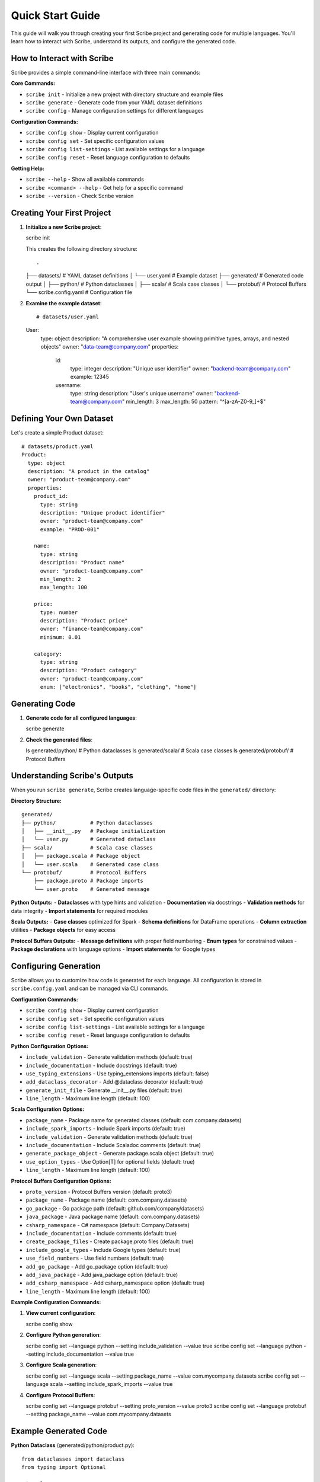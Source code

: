 Quick Start Guide
=================

This guide will walk you through creating your first Scribe project and generating code for multiple languages. You'll learn how to interact with Scribe, understand its outputs, and configure the generated code.

How to Interact with Scribe
---------------------------

Scribe provides a simple command-line interface with three main commands:

**Core Commands:**

- ``scribe init`` - Initialize a new project with directory structure and example files
- ``scribe generate`` - Generate code from your YAML dataset definitions
- ``scribe config`` - Manage configuration settings for different languages

**Configuration Commands:**

- ``scribe config show`` - Display current configuration
- ``scribe config set`` - Set specific configuration values
- ``scribe config list-settings`` - List available settings for a language
- ``scribe config reset`` - Reset language configuration to defaults

**Getting Help:**

- ``scribe --help`` - Show all available commands
- ``scribe <command> --help`` - Get help for a specific command
- ``scribe --version`` - Check Scribe version

Creating Your First Project
---------------------------

1. **Initialize a new Scribe project**::

   scribe init

   This creates the following directory structure::

   .
   ├── datasets/           # YAML dataset definitions
   │   └── user.yaml      # Example dataset
   ├── generated/         # Generated code output
   │   ├── python/       # Python dataclasses
   │   ├── scala/        # Scala case classes
   │   └── protobuf/     # Protocol Buffers
   └── scribe.config.yaml # Configuration file

2. **Examine the example dataset**::

   # datasets/user.yaml
   User:
     type: object
     description: "A comprehensive user example showing primitive types, arrays, and nested objects"
     owner: "data-team@company.com"
     properties:
       id:
         type: integer
         description: "Unique user identifier"
         owner: "backend-team@company.com"
         example: 12345
       
       username:
         type: string
         description: "User's unique username"
         owner: "backend-team@company.com"
         min_length: 3
         max_length: 50
         pattern: "^[a-zA-Z0-9_]+$"

Defining Your Own Dataset
-------------------------

Let's create a simple Product dataset::

   # datasets/product.yaml
   Product:
     type: object
     description: "A product in the catalog"
     owner: "product-team@company.com"
     properties:
       product_id:
         type: string
         description: "Unique product identifier"
         owner: "product-team@company.com"
         example: "PROD-001"
       
       name:
         type: string
         description: "Product name"
         owner: "product-team@company.com"
         min_length: 2
         max_length: 100
       
       price:
         type: number
         description: "Product price"
         owner: "finance-team@company.com"
         minimum: 0.01
       
       category:
         type: string
         description: "Product category"
         owner: "product-team@company.com"
         enum: ["electronics", "books", "clothing", "home"]

Generating Code
---------------

1. **Generate code for all configured languages**::

   scribe generate

2. **Check the generated files**::

   ls generated/python/    # Python dataclasses
   ls generated/scala/      # Scala case classes
   ls generated/protobuf/   # Protocol Buffers

Understanding Scribe's Outputs
------------------------------

When you run ``scribe generate``, Scribe creates language-specific code files in the ``generated/`` directory:

**Directory Structure:**
::

   generated/
   ├── python/           # Python dataclasses
   │   ├── __init__.py   # Package initialization
   │   └── user.py       # Generated dataclass
   ├── scala/            # Scala case classes
   │   ├── package.scala # Package object
   │   └── user.scala    # Generated case class
   └── protobuf/         # Protocol Buffers
       ├── package.proto # Package imports
       └── user.proto    # Generated message

**Python Outputs:**
- **Dataclasses** with type hints and validation
- **Documentation** via docstrings
- **Validation methods** for data integrity
- **Import statements** for required modules

**Scala Outputs:**
- **Case classes** optimized for Spark
- **Schema definitions** for DataFrame operations
- **Column extraction** utilities
- **Package objects** for easy access

**Protocol Buffers Outputs:**
- **Message definitions** with proper field numbering
- **Enum types** for constrained values
- **Package declarations** with language options
- **Import statements** for Google types

Configuring Generation
----------------------

Scribe allows you to customize how code is generated for each language. All configuration is stored in ``scribe.config.yaml`` and can be managed via CLI commands.

**Configuration Commands:**

- ``scribe config show`` - Display current configuration
- ``scribe config set`` - Set specific configuration values
- ``scribe config list-settings`` - List available settings for a language
- ``scribe config reset`` - Reset language configuration to defaults

**Python Configuration Options:**

- ``include_validation`` - Generate validation methods (default: true)
- ``include_documentation`` - Include docstrings (default: true)
- ``use_typing_extensions`` - Use typing_extensions imports (default: false)
- ``add_dataclass_decorator`` - Add @dataclass decorator (default: true)
- ``generate_init_file`` - Generate __init__.py files (default: true)
- ``line_length`` - Maximum line length (default: 100)

**Scala Configuration Options:**

- ``package_name`` - Package name for generated classes (default: com.company.datasets)
- ``include_spark_imports`` - Include Spark imports (default: true)
- ``include_validation`` - Generate validation methods (default: true)
- ``include_documentation`` - Include Scaladoc comments (default: true)
- ``generate_package_object`` - Generate package.scala object (default: true)
- ``use_option_types`` - Use Option[T] for optional fields (default: true)
- ``line_length`` - Maximum line length (default: 100)

**Protocol Buffers Configuration Options:**

- ``proto_version`` - Protocol Buffers version (default: proto3)
- ``package_name`` - Package name (default: com.company.datasets)
- ``go_package`` - Go package path (default: github.com/company/datasets)
- ``java_package`` - Java package name (default: com.company.datasets)
- ``csharp_namespace`` - C# namespace (default: Company.Datasets)
- ``include_documentation`` - Include comments (default: true)
- ``create_package_files`` - Create package.proto files (default: true)
- ``include_google_types`` - Include Google types (default: true)
- ``use_field_numbers`` - Use field numbers (default: true)
- ``add_go_package`` - Add go_package option (default: true)
- ``add_java_package`` - Add java_package option (default: true)
- ``add_csharp_namespace`` - Add csharp_namespace option (default: true)
- ``line_length`` - Maximum line length (default: 100)

**Example Configuration Commands:**

1. **View current configuration**::

   scribe config show

2. **Configure Python generation**::

   scribe config set --language python --setting include_validation --value true
   scribe config set --language python --setting include_documentation --value true

3. **Configure Scala generation**::

   scribe config set --language scala --setting package_name --value com.mycompany.datasets
   scribe config set --language scala --setting include_spark_imports --value true

4. **Configure Protocol Buffers**::

   scribe config set --language protobuf --setting proto_version --value proto3
   scribe config set --language protobuf --setting package_name --value com.mycompany.datasets

Example Generated Code
----------------------

**Python Dataclass** (generated/python/product.py)::

   from dataclasses import dataclass
   from typing import Optional
   
   @dataclass
   class Product:
       """A product in the catalog"""
       
       product_id: str
       name: str
       price: float
       category: str
       
       def validate(self) -> None:
           """Validate the product data."""
           if len(self.name) < 2:
               raise ValueError("name must be at least 2 characters long")
           if len(self.name) > 100:
               raise ValueError("name must be at most 100 characters long")
           if self.price < 0.01:
               raise ValueError("price must be at least 0.01")

**Scala Case Class** (generated/scala/product.scala)::

   package com.mycompany.datasets
   
   import org.apache.spark.sql.types._
   import org.apache.spark.sql.{DataFrame, Dataset}
   
   case class Product(
     productId: String,
     name: String,
     price: Double,
     category: String
   ) {
     def validate(): Unit = {
       if (name.length < 2) throw new IllegalArgumentException("name must be at least 2 characters long")
       if (name.length > 100) throw new IllegalArgumentException("name must be at most 100 characters long")
       if (price < 0.01) throw new IllegalArgumentException("price must be at least 0.01")
     }
   }
   
   object Product {
     val schema: StructType = StructType(Seq(
       StructField("productId", StringType, nullable = false),
       StructField("name", StringType, nullable = false),
       StructField("price", DoubleType, nullable = false),
       StructField("category", StringType, nullable = false)
     ))
   }

**Protocol Buffers** (generated/protobuf/product.proto)::

   syntax = "proto3";
   
   package com.mycompany.datasets;
   
   message Product {
     string product_id = 1;
     string name = 2;
     double price = 3;
     string category = 4;
   }

Next Steps
----------

* Learn more about :doc:`configuration` options
* Explore advanced features in the :doc:`user_guide`
* Check out more :doc:`examples`
* Read the :doc:`api_reference` for detailed API documentation

